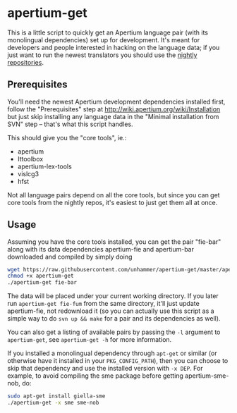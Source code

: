 #+STARTUP: showall

* apertium-get

  This is a little script to quickly get an Apertium language pair
  (with its monolingual dependencies) set up for development. It's
  meant for developers and people interested in hacking on the
  language data; if you just want to run the newest translators you
  should use the [[http://wiki.apertium.org/wiki/Installation][nightly repositories]].

** Prerequisites

   You'll need the newest Apertium development dependencies installed
   first, follow the "Prerequisites" step at
   http://wiki.apertium.org/wiki/Installation but just skip installing
   any language data in the "Minimal installation from SVN" step –
   that's what this script handles.

   This should give you the "core tools", ie.:
   - apertium
   - lttoolbox
   - apertium-lex-tools
   - vislcg3
   - hfst

   Not all language pairs depend on all the core tools, but since you
   can get core tools from the nightly repos, it's easiest to just get
   them all at once.

** Usage

   Assuming you have the core tools installed, you can get the pair
   "fie-bar" along with its data dependencies apertium-fie and
   apertium-bar downloaded and compiled by simply doing

#+BEGIN_SRC sh
wget https://raw.githubusercontent.com/unhammer/apertium-get/master/apertium-get
chmod +x apertium-get
./apertium-get fie-bar
#+END_SRC

   The data will be placed under your current working directory. If
   you later run =apertium-get fie-fum= from the same directory, it'll
   just update apertium-fie, not redownload it (so you can actually
   use this script as a simple way to do =svn up && make= for a pair
   and its dependencies as well).

   You can also get a listing of available pairs by passing the =-l=
   argument to =apertium-get=, see =apertium-get -h= for more
   information.


   If you installed a monolingual dependency through =apt-get= or
   similar (or otherwise have it installed in your =PKG_CONFIG_PATH=),
   then you can choose to skip that dependency and use the installed
   version with =-x DEP=. For example, to avoid compiling the sme
   package before getting apertium-sme-nob, do:

#+BEGIN_SRC sh
sudo apt-get install giella-sme
./apertium-get -x sme sme-nob
#+END_SRC
